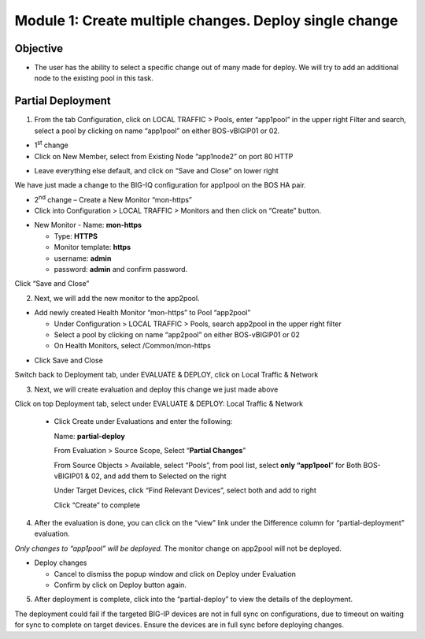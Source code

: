 Module 1: Create multiple changes. Deploy single change
~~~~~~~~~~~~~~~~~~~~~~~~~~~~~~~~~~~~~~~~~~~~~~~~~~~~~~~

Objective
^^^^^^^^^

-  The user has the ability to select a specific change out of many made for deploy. We will try to add an additional node to the existing pool in this task.

Partial Deployment
^^^^^^^^^^^^^^^^^^

1. From the tab Configuration, click on LOCAL TRAFFIC > Pools, enter “app1pool” in the upper right Filter and search, select a pool by clicking on name “app1pool” on either BOS-vBIGIP01 or 02.

.. image:: image/image1.png

-  1\ :sup:`st` change

-  Click on New Member, select from Existing Node “app1node2” on port 80 HTTP

.. image:: image/image2.png

-  Leave everything else default, and click on “Save and Close” on lower right

We have just made a change to the BIG-IQ configuration for app1pool on the BOS HA pair.

-  2\ :sup:`nd` change – Create a New Monitor “mon-https”

-  Click into Configuration > LOCAL TRAFFIC > Monitors and then click on “Create” button.

.. image:: image/image3.png

-  New Monitor
   -  Name: **mon-https**

   -  Type: **HTTPS**

   -  Monitor template: **https**

   -  username: **admin**

   -  password: **admin** and confirm password.

Click “Save and Close”

.. image:: image/image4.png

2. Next, we will add the new monitor to the app2pool.

-  Add newly created Health Monitor “mon-https” to Pool “app2pool”

   -  Under Configuration > LOCAL TRAFFIC > Pools, search app2pool in the upper right filter

   -  Select a pool by clicking on name “app2pool” on either BOS-vBIGIP01 or 02

   -  On Health Monitors, select /Common/mon-https

.. image:: image/image5.png

-  Click Save and Close

Switch back to Deployment tab, under EVALUATE & DEPLOY, click on Local Traffic & Network

3. Next, we will create evaluation and deploy this change we just made above

Click on top Deployment tab, select under EVALUATE & DEPLOY: Local Traffic & Network

   -  Click Create under Evaluations and enter the following:

      Name: **partial-deploy**

      From Evaluation > Source Scope, Select “\ **Partial Changes**\ ”

      From Source Objects > Available, select “Pools”, from pool list, select **only “app1pool**\ ” for Both BOS-vBIGIP01 & 02, and add them to Selected on the right

      Under Target Devices, click “Find Relevant Devices”, select both and add to right

      Click “Create” to complete

.. image:: image/image6.png

4. After the evaluation is done, you can click on the “view” link under the Difference column for “partial-deployment” evaluation.

.. image:: image/image7.png

.. image:: image/image8.png

    Note

*Only changes to “app1pool” will be deployed.* The monitor change on app2pool will not be deployed.

-  Deploy changes

   -  Cancel to dismiss the popup window and click on Deploy under
      Evaluation

   -  Confirm by click on Deploy button again.

.. image:: image/image9.png

5. After deployment is complete, click into the “partial-deploy” to view the details of the deployment.

.. image:: image/image10.png

    Note

The deployment could fail if the targeted BIG-IP devices are not in full sync on configurations, due to timeout on waiting for sync to complete on target devices. Ensure the devices are in full sync before deploying changes.

.. |image1| image:: media/image1.png
   :width: 6.49583in
   :height: 4.47500in
.. |image2| image:: media/image2.png
   :width: 6.49583in
   :height: 4.87500in
.. |image3| image:: media/image3.png
   :width: 6.22917in
   :height: 2.67708in
.. |image4| image:: media/image4.png
   :width: 6.48958in
   :height: 4.21875in
.. |image5| image:: media/image5.png
   :width: 6.50000in
   :height: 4.22917in
.. |image6| image:: media/image6.png
   :width: 6.50000in
   :height: 4.92361in
.. |image7| image:: media/image7.png
   :width: 6.49583in
   :height: 2.84583in
.. |image8| image:: media/image8.png
   :width: 6.50000in
   :height: 3.32645in
.. |image9| image:: media/image9.png
   :width: 6.50000in
   :height: 3.50000in
.. |image10| image:: media/image10.png
   :width: 6.50000in
   :height: 3.65625in